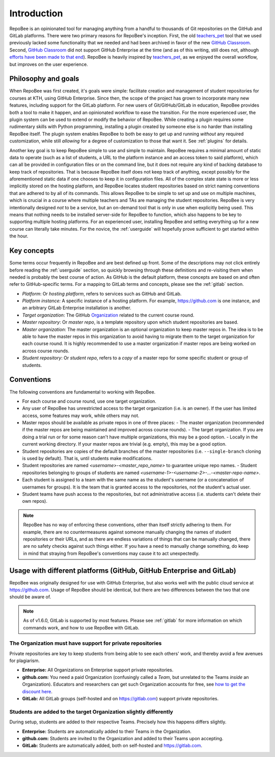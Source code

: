.. _fundamentals:

Introduction
************
RepoBee is an opinionated tool for managing anything from a handful to
thousands of Git repositories on the GitHub and GitLab platforms. There were two
primary reasons for RepoBee's inception. First, the old teachers_pet_ tool that
we used previously lacked some functionality that we needed and had been
archived in favor of the new `GitHub Classroom`_. Second, `GitHub Classroom`_
did not support GitHub Enterprise at the time (and as of this writing, still
does not, although `efforts have been made to that end
<https://github.com/education/classroom/pull/1163>`_). RepoBee is heavily
inspired by teachers_pet_, as we enjoyed the overall workflow, but improves on
the user experience.

Philosophy and goals
====================
When RepoBee was first created, it's goals were simple: facilitate creation and
management of student repositories for courses at KTH, using GitHub Enterprise.
Since then, the scope of the project has grown to incorporate many new features,
including support for the GitLab platform. For new users of Git/GitHub/GitLab in
education, RepoBee provides both a tool to make it happen, and an opinionated
workflow to ease the transition. For the more experienced user, the plugin system
can be used to extend or modify the behavior of RepoBee. While creating a plugin
requires some rudimentary skills with Python programming, installing a plugin
created by someone else is no harder than installing RepoBee itself. The plugin
system enables RepoBee to both be easy to get up and running *without* any
required customization, while still *allowing* for a degree of customization to
those that want it. See :ref:`plugins` for details.

Another key goal is to keep RepoBee simple to use and simple to maintain.
RepoBee requires a minimal amount of static data to operate (such as a list of
students, a URL to the platform instance and an access token to said platform),
which can all be provided in configuration files or on the command line, but it
does not require any kind of backing database to keep track of repositories.
That is because RepoBee itself does not keep track of anything, except possibly
for the aforementioned static data if one chooses to keep it in configuration
files. All of the complex state state is more or less implicitly stored on
the hosting platform, and RepoBee locates student repositories based on strict
naming conventions that are adhered to by all of its commands. This allows
RepoBee to be simple to set up and use on multiple machines, which is crucial in
a course where multiple teachers and TAs are managing the student repositories.
RepoBee is very intentionally designed *not* to be a service, but an on-demand
tool that is only in use when explicitly being used. This means that nothing
needs to be installed server-side for RepoBee to function, which also happens to
be key to supporting multiple hosting platforms. For an experienced user,
installing RepoBee and setting everything up for a new course can literally take
minutes. For the novice, the :ref:`userguide` will hopefully prove sufficient to
get started within the hour.

Key concepts
============
Some terms occur frequently in RepoBee and are best defined up front.
Some of the descriptions may not click entirely before reading the
:ref:`userguide` section, so quickly browsing through these definitions and
re-visiting them when needed is probably the best course of action. As GitHub is
the default platform, these concepts are based on and often refer to
GitHub-specific terms. For a mapping to GitLab terms and concepts, please see
the :ref:`gitlab` section.

* *Platform*: Or *hosting platform*, refers to services such as GitHub and
  GitLab.
* *Platform instance:* A specific instance of a hosting platform. For example,
  https://github.com is one instance, and an arbitrary GitLab Enterprise
  installation is another.
* *Target organization*: The GitHub Organization_ related to the current course
  round.
* *Master repository*: Or *master repo*, is a template repository upon which
  student repositories are based.
* *Master organization*: The master organization is an optional organization to
  keep master repos in. The idea is to be able to have the master repos in this
  organization to avoid having to migrate them to the target organization for
  each course round. It is highly recommended to use a master organization if
  master repos are being worked on across course rounds.
* *Student repository*: Or *student repo*, refers to a *copy* of a master repo
  for some specific student or group of students.

.. _conventions:

Conventions
===========
The following conventions are fundamental to working with RepoBee.

* For each course and course round, use one target organization.
* Any user of RepoBee has unrestricted access to the target organization
  (i.e. is an owner). If the user has limited access, some features may work,
  while others may not.
* Master repos should be available as private repos in one of three places:
  - The master organization (recommended if the master repos are being
  maintained and improved across course rounds).
  - The target organization. If you are doing a trial run or for some reason
  can't have multiple organizations, this may be a good option.
  - Locally in the current working directory. If your master repos are trivial
  (e.g. empty), this may be a good option.
* Student repositories are copies of the default branches of the master
  repositories (i.e. ``--single-branch`` cloning is used by default). That is,
  until students make modifications.
* Student repositories are named *<username>-<master_repo_name>* to guarantee
  unique repo names.
  - Student repositories belonging to groups of students are named
  *<username-1>-<username-2>-...-<master-repo-name>*.
* Each student is assigned to a team with the same name as the student's
  username (or a concatenation of usernames for groups). It is the team that is
  granted access to the repositories, not the student's actual user.
* Student teams have push access to the repositories, but not
  administrative access (i.e. students can't delete their own repos).

.. note::

   RepoBee has no way of enforcing these conventions, other than itself strictly
   adhering to them. For example, there are no countermeasures against someone
   manually changing the names of student repositories or their URLs, and as
   there are endless variations of things that can be manually changed, there
   are no safety checks against such things either. If you have a need to
   manually change something, do keep in mind that straying from RepoBee's
   conventions may cause it to act unexpectedly.

Usage with different platforms (GitHub, GitHub Enterprise and GitLab)
=====================================================================
RepoBee was originally designed for use with GitHub Enterprise, but also works
well with the public cloud service at https://github.com. Usage of RepoBee
should be identical, but there are two differences between the two that one
should be aware of.

.. note::

   As of v1.6.0, GitLab is supported by most features. Please see :ref:`gitlab`
   for more information on which commands work, and how to use RepoBee with
   GitLab.

The Organization must have support for private repositories
-----------------------------------------------------------
Private repositories are key to keep students from being able to see each
others' work, and thereby avoid a few avenues for plagiarism.

* **Enterprise:** All Organizations on Enterprise support private repositories.
* **github.com:** You need a paid Organization (confusingly called a *Team*,
  but unrelated to the Teams *inside* an Organization). Educators and
  researchers can get such Organization accounts for free,
  see `how to get the discount here
  <https://help.github.com/en/articles/applying-for-an-educator-or-researcher-discount>`_.
* **GitLab:** All GitLab groups (self-hosted and on https://gitlab.com) support
  private repositories.

Students are added to the target Organization slightly differently
------------------------------------------------------------------
During setup, students are added to their respective Teams. Precisely how this
happens differs slightly.

* **Enterprise:** Students are automatically added to their Teams in the Organization.
* **github.com:** Students are invited to the Organization and added to their Teams upon accepting.
* **GitLab:** Students are automatically added, both on self-hosted and https://gitlab.com.

.. _teachers_pet: https://github.com/education/teachers_pet
.. _GitHub Classroom: https://classroom.github.com/
.. _Organization: https://help.github.com/articles/about-organizations/
.. _faculty: https://help.github.com/en/articles/applying-for-an-educator-or-researcher-discount
